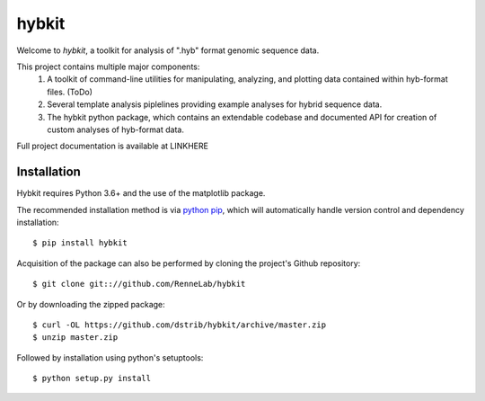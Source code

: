 
hybkit
==================================

Welcome to *hybkit*, a toolkit for analysis of ".hyb" format genomic sequence data.

This project contains multiple major components:
    #. A toolkit of command-line utilities for manipulating,
       analyzing, and plotting data contained within hyb-format files. (ToDo)
    #. Several template analysis piplelines providing example analyses for hybrid sequence data.
    #. The hybkit python package, which contains an extendable codebase and documented API
       for creation of custom analyses of hyb-format data.


Full project documentation is available at LINKHERE


Installation
------------

Hybkit requires Python 3.6+ and the use of the matplotlib package.

The recommended installation method is via 
`python pip <https://pip.pypa.io/en/stable/>`_, which will 
automatically handle version control and dependency installation::
    
    $ pip install hybkit

Acquisition of the package can also be performed by cloning the project's Github repository::

    $ git clone git:://github.com/RenneLab/hybkit

Or by downloading the zipped package::

    $ curl -OL https://github.com/dstrib/hybkit/archive/master.zip
    $ unzip master.zip

Followed by installation using python's setuptools::

    $ python setup.py install


